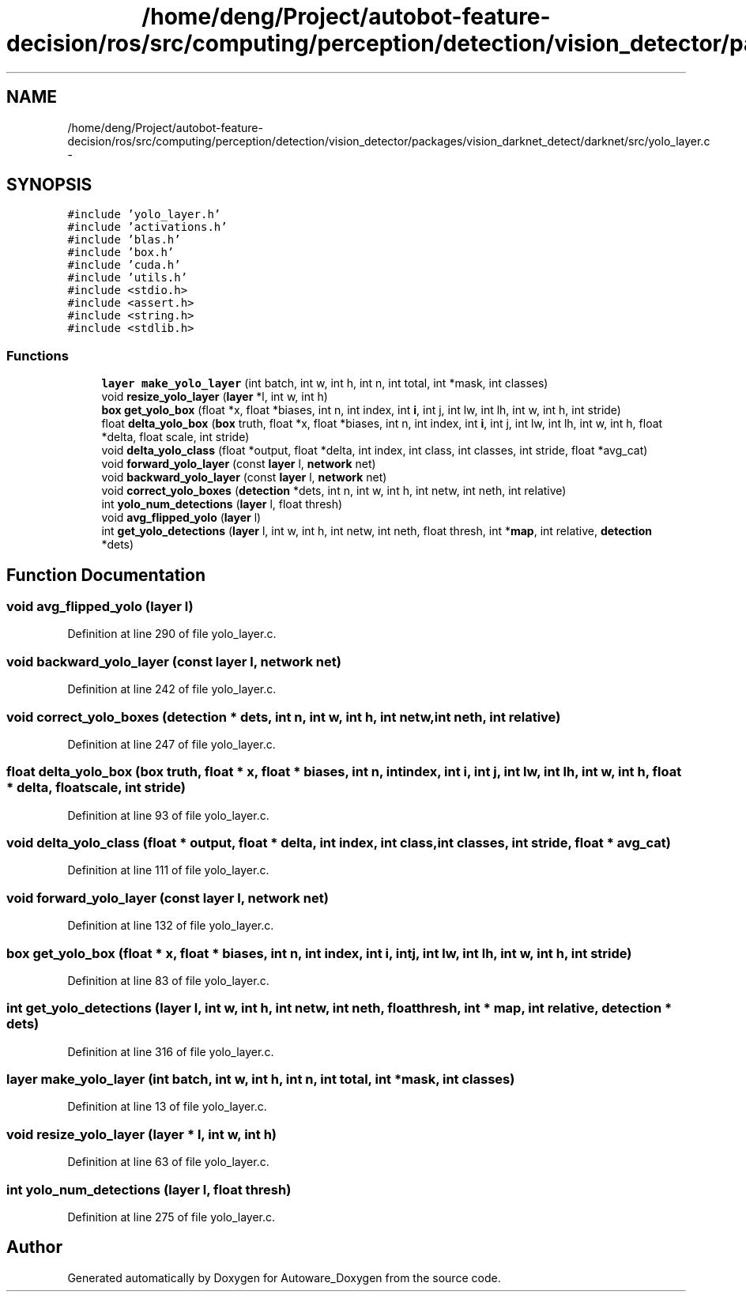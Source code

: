 .TH "/home/deng/Project/autobot-feature-decision/ros/src/computing/perception/detection/vision_detector/packages/vision_darknet_detect/darknet/src/yolo_layer.c" 3 "Fri May 22 2020" "Autoware_Doxygen" \" -*- nroff -*-
.ad l
.nh
.SH NAME
/home/deng/Project/autobot-feature-decision/ros/src/computing/perception/detection/vision_detector/packages/vision_darknet_detect/darknet/src/yolo_layer.c \- 
.SH SYNOPSIS
.br
.PP
\fC#include 'yolo_layer\&.h'\fP
.br
\fC#include 'activations\&.h'\fP
.br
\fC#include 'blas\&.h'\fP
.br
\fC#include 'box\&.h'\fP
.br
\fC#include 'cuda\&.h'\fP
.br
\fC#include 'utils\&.h'\fP
.br
\fC#include <stdio\&.h>\fP
.br
\fC#include <assert\&.h>\fP
.br
\fC#include <string\&.h>\fP
.br
\fC#include <stdlib\&.h>\fP
.br

.SS "Functions"

.in +1c
.ti -1c
.RI "\fBlayer\fP \fBmake_yolo_layer\fP (int batch, int w, int h, int n, int total, int *mask, int classes)"
.br
.ti -1c
.RI "void \fBresize_yolo_layer\fP (\fBlayer\fP *l, int w, int h)"
.br
.ti -1c
.RI "\fBbox\fP \fBget_yolo_box\fP (float *x, float *biases, int n, int index, int \fBi\fP, int j, int lw, int lh, int w, int h, int stride)"
.br
.ti -1c
.RI "float \fBdelta_yolo_box\fP (\fBbox\fP truth, float *x, float *biases, int n, int index, int \fBi\fP, int j, int lw, int lh, int w, int h, float *delta, float scale, int stride)"
.br
.ti -1c
.RI "void \fBdelta_yolo_class\fP (float *output, float *delta, int index, int class, int classes, int stride, float *avg_cat)"
.br
.ti -1c
.RI "void \fBforward_yolo_layer\fP (const \fBlayer\fP l, \fBnetwork\fP net)"
.br
.ti -1c
.RI "void \fBbackward_yolo_layer\fP (const \fBlayer\fP l, \fBnetwork\fP net)"
.br
.ti -1c
.RI "void \fBcorrect_yolo_boxes\fP (\fBdetection\fP *dets, int n, int w, int h, int netw, int neth, int relative)"
.br
.ti -1c
.RI "int \fByolo_num_detections\fP (\fBlayer\fP l, float thresh)"
.br
.ti -1c
.RI "void \fBavg_flipped_yolo\fP (\fBlayer\fP l)"
.br
.ti -1c
.RI "int \fBget_yolo_detections\fP (\fBlayer\fP l, int w, int h, int netw, int neth, float thresh, int *\fBmap\fP, int relative, \fBdetection\fP *dets)"
.br
.in -1c
.SH "Function Documentation"
.PP 
.SS "void avg_flipped_yolo (\fBlayer\fP l)"

.PP
Definition at line 290 of file yolo_layer\&.c\&.
.SS "void backward_yolo_layer (const \fBlayer\fP l, \fBnetwork\fP net)"

.PP
Definition at line 242 of file yolo_layer\&.c\&.
.SS "void correct_yolo_boxes (\fBdetection\fP * dets, int n, int w, int h, int netw, int neth, int relative)"

.PP
Definition at line 247 of file yolo_layer\&.c\&.
.SS "float delta_yolo_box (\fBbox\fP truth, float * x, float * biases, int n, int index, int i, int j, int lw, int lh, int w, int h, float * delta, float scale, int stride)"

.PP
Definition at line 93 of file yolo_layer\&.c\&.
.SS "void delta_yolo_class (float * output, float * delta, int index, int class, int classes, int stride, float * avg_cat)"

.PP
Definition at line 111 of file yolo_layer\&.c\&.
.SS "void forward_yolo_layer (const \fBlayer\fP l, \fBnetwork\fP net)"

.PP
Definition at line 132 of file yolo_layer\&.c\&.
.SS "\fBbox\fP get_yolo_box (float * x, float * biases, int n, int index, int i, int j, int lw, int lh, int w, int h, int stride)"

.PP
Definition at line 83 of file yolo_layer\&.c\&.
.SS "int get_yolo_detections (\fBlayer\fP l, int w, int h, int netw, int neth, float thresh, int * map, int relative, \fBdetection\fP * dets)"

.PP
Definition at line 316 of file yolo_layer\&.c\&.
.SS "\fBlayer\fP make_yolo_layer (int batch, int w, int h, int n, int total, int * mask, int classes)"

.PP
Definition at line 13 of file yolo_layer\&.c\&.
.SS "void resize_yolo_layer (\fBlayer\fP * l, int w, int h)"

.PP
Definition at line 63 of file yolo_layer\&.c\&.
.SS "int yolo_num_detections (\fBlayer\fP l, float thresh)"

.PP
Definition at line 275 of file yolo_layer\&.c\&.
.SH "Author"
.PP 
Generated automatically by Doxygen for Autoware_Doxygen from the source code\&.
